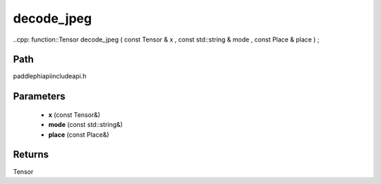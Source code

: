 .. _en_api_paddle_experimental_decode_jpeg:

decode_jpeg
-------------------------------

..cpp: function::Tensor decode_jpeg ( const Tensor & x , const std::string & mode , const Place & place ) ;


Path
:::::::::::::::::::::
paddle\phi\api\include\api.h

Parameters
:::::::::::::::::::::
	- **x** (const Tensor&)
	- **mode** (const std::string&)
	- **place** (const Place&)

Returns
:::::::::::::::::::::
Tensor
